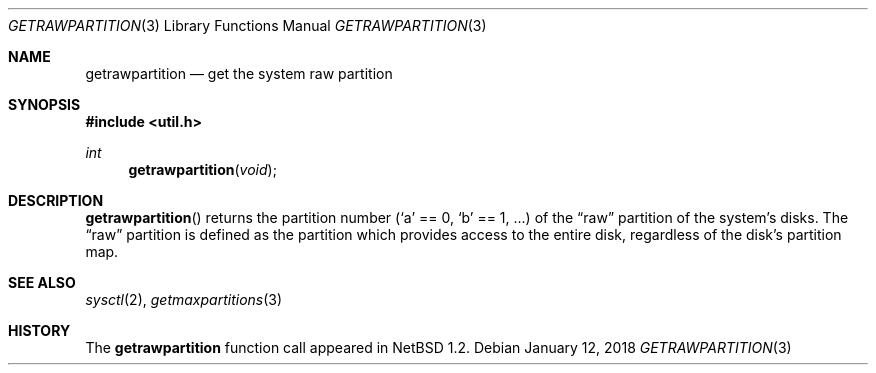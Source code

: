 .\"   $OpenBSD: getrawpartition.3,v 1.9 2018/01/12 04:36:44 deraadt Exp $
.\"	$NetBSD: getrawpartition.3,v 1.1 1996/05/16 07:03:32 thorpej Exp $
.\"
.\" Copyright (c) 1996 The NetBSD Foundation, Inc.
.\" All rights reserved.
.\"
.\" This code is derived from software contributed to The NetBSD Foundation
.\" by Jason R. Thorpe.
.\"
.\" Redistribution and use in source and binary forms, with or without
.\" modification, are permitted provided that the following conditions
.\" are met:
.\" 1. Redistributions of source code must retain the above copyright
.\"    notice, this list of conditions and the following disclaimer.
.\" 2. Redistributions in binary form must reproduce the above copyright
.\"    notice, this list of conditions and the following disclaimer in the
.\"    documentation and/or other materials provided with the distribution.
.\"
.\" THIS SOFTWARE IS PROVIDED BY THE NETBSD FOUNDATION, INC. AND CONTRIBUTORS
.\" ``AS IS'' AND ANY EXPRESS OR IMPLIED WARRANTIES, INCLUDING, BUT NOT LIMITED
.\" TO, THE IMPLIED WARRANTIES OF MERCHANTABILITY AND FITNESS FOR A PARTICULAR
.\" PURPOSE ARE DISCLAIMED.  IN NO EVENT SHALL THE REGENTS OR CONTRIBUTORS BE
.\" LIABLE FOR ANY DIRECT, INDIRECT, INCIDENTAL, SPECIAL, EXEMPLARY, OR
.\" CONSEQUENTIAL DAMAGES (INCLUDING, BUT NOT LIMITED TO, PROCUREMENT OF
.\" SUBSTITUTE GOODS OR SERVICES; LOSS OF USE, DATA, OR PROFITS; OR BUSINESS
.\" INTERRUPTION) HOWEVER CAUSED AND ON ANY THEORY OF LIABILITY, WHETHER IN
.\" CONTRACT, STRICT LIABILITY, OR TORT (INCLUDING NEGLIGENCE OR OTHERWISE)
.\" ARISING IN ANY WAY OUT OF THE USE OF THIS SOFTWARE, EVEN IF ADVISED OF THE
.\" POSSIBILITY OF SUCH DAMAGE.
.\"
.Dd $Mdocdate: January 12 2018 $
.Dt GETRAWPARTITION 3
.Os
.Sh NAME
.Nm getrawpartition
.Nd get the system raw partition
.Sh SYNOPSIS
.In util.h
.Ft int
.Fn getrawpartition void
.Sh DESCRIPTION
.Fn getrawpartition
returns the partition number
.Pf ( Sq a
== 0,
.Sq b
== 1, ...) of the
.Dq raw
partition of the system's disks.
The
.Dq raw
partition is defined as the partition which provides access to the entire
disk, regardless of the disk's partition map.
.Sh SEE ALSO
.Xr sysctl 2 ,
.Xr getmaxpartitions 3
.Sh HISTORY
The
.Nm
function call appeared in
.Nx 1.2 .
